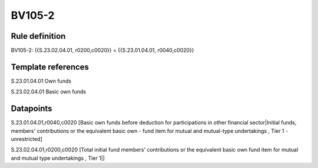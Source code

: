 =======
BV105-2
=======

Rule definition
---------------

BV105-2: {{S.23.02.04.01, r0200,c0020}} = {{S.23.01.04.01, r0040,c0020}}


Template references
-------------------

S.23.01.04.01 Own funds

S.23.02.04.01 Basic own funds


Datapoints
----------

S.23.01.04.01,r0040,c0020 [Basic own funds before deduction for participations in other financial sector|Initial funds, members' contributions or the equivalent basic own - fund item for mutual and mutual-type undertakings , Tier 1 - unrestricted]

S.23.02.04.01,r0200,c0020 [Total initial fund members' contributions or the equivalent basic own fund item for mutual and mutual type undertakings , Tier 1|]



